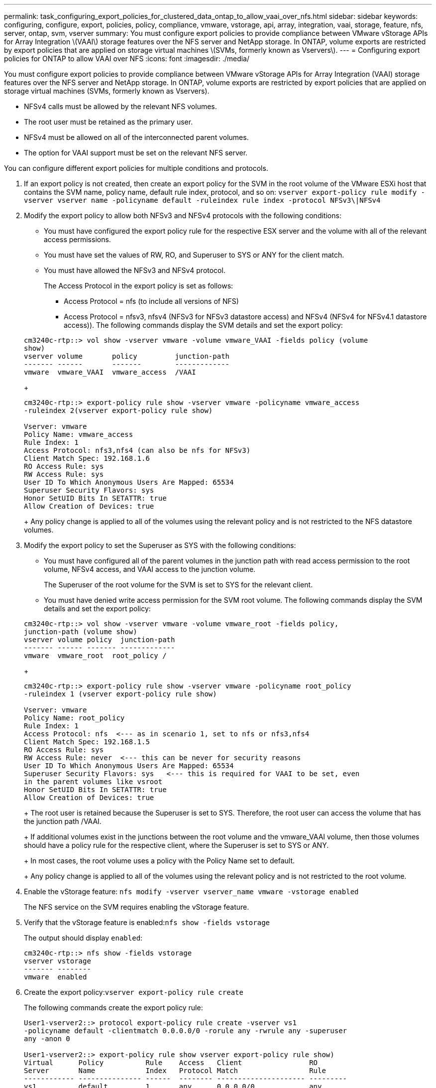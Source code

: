 ---
permalink: task_configuring_export_policies_for_clustered_data_ontap_to_allow_vaai_over_nfs.html
sidebar: sidebar
keywords: configuring, configure, export, policies, policy, compliance, vmware, vstorage, api, array, integration, vaai, storage, feature, nfs, server, ontap, svm, vserver
summary: You must configure export policies to provide compliance between VMware vStorage APIs for Array Integration \(VAAI\) storage features over the NFS server and NetApp storage. In ONTAP, volume exports are restricted by export policies that are applied on storage virtual machines \(SVMs, formerly known as Vservers\).
---
= Configuring export policies for ONTAP to allow VAAI over NFS
:icons: font
:imagesdir: ./media/

[.lead]
You must configure export policies to provide compliance between VMware vStorage APIs for Array Integration (VAAI) storage features over the NFS server and NetApp storage. In ONTAP, volume exports are restricted by export policies that are applied on storage virtual machines (SVMs, formerly known as Vservers).

* NFSv4 calls must be allowed by the relevant NFS volumes.
* The root user must be retained as the primary user.
* NFSv4 must be allowed on all of the interconnected parent volumes.
* The option for VAAI support must be set on the relevant NFS server.

You can configure different export policies for multiple conditions and protocols.

. If an export policy is not created, then create an export policy for the SVM in the root volume of the VMware ESXi host that contains the SVM name, policy name, default rule index, protocol, and so on: `vserver export-policy rule modify -vserver vserver name -policyname default -ruleindex rule index -protocol NFSv3\|NFSv4`
. Modify the export policy to allow both NFSv3 and NFSv4 protocols with the following conditions:
 ** You must have configured the export policy rule for the respective ESX server and the volume with all of the relevant access permissions.
 ** You must have set the values of RW, RO, and Superuser to SYS or ANY for the client match.
 ** You must have allowed the NFSv3 and NFSv4 protocol.
+
The Access Protocol in the export policy is set as follows:

  *** Access Protocol = nfs (to include all versions of NFS)
  *** Access Protocol = nfsv3, nfsv4 (NFSv3 for NFSv3 datastore access) and NFSv4 (NFSv4 for NFSv4.1 datastore access)).
The following commands display the SVM details and set the export policy:

+
----

cm3240c-rtp::> vol show -vserver vmware -volume vmware_VAAI -fields policy (volume
show)
vserver volume       policy         junction-path
------- ------       -------        -------------
vmware  vmware_VAAI  vmware_access  /VAAI
----
+
----

cm3240c-rtp::> export-policy rule show -vserver vmware -policyname vmware_access
-ruleindex 2(vserver export-policy rule show)

Vserver: vmware
Policy Name: vmware_access
Rule Index: 1
Access Protocol: nfs3,nfs4 (can also be nfs for NFSv3)
Client Match Spec: 192.168.1.6
RO Access Rule: sys
RW Access Rule: sys
User ID To Which Anonymous Users Are Mapped: 65534
Superuser Security Flavors: sys
Honor SetUID Bits In SETATTR: true
Allow Creation of Devices: true
----
+
Any policy change is applied to all of the volumes using the relevant policy and is not restricted to the NFS datastore volumes.
. Modify the export policy to set the Superuser as SYS with the following conditions:
 ** You must have configured all of the parent volumes in the junction path with read access permission to the root volume, NFSv4 access, and VAAI access to the junction volume.
+
The Superuser of the root volume for the SVM is set to SYS for the relevant client.

 ** You must have denied write access permission for the SVM root volume.
The following commands display the SVM details and set the export policy:

+
----

cm3240c-rtp::> vol show -vserver vmware -volume vmware_root -fields policy,
junction-path (volume show)
vserver volume policy  junction-path
------- ------ ------- -------------
vmware  vmware_root  root_policy /
----
+
----

cm3240c-rtp::> export-policy rule show -vserver vmware -policyname root_policy
-ruleindex 1 (vserver export-policy rule show)

Vserver: vmware
Policy Name: root_policy
Rule Index: 1
Access Protocol: nfs  <--- as in scenario 1, set to nfs or nfs3,nfs4
Client Match Spec: 192.168.1.5
RO Access Rule: sys
RW Access Rule: never  <--- this can be never for security reasons
User ID To Which Anonymous Users Are Mapped: 65534
Superuser Security Flavors: sys   <--- this is required for VAAI to be set, even
in the parent volumes like vsroot
Honor SetUID Bits In SETATTR: true
Allow Creation of Devices: true
----
+
The root user is retained because the Superuser is set to SYS. Therefore, the root user can access the volume that has the junction path /VAAI.
+
If additional volumes exist in the junctions between the root volume and the vmware_VAAI volume, then those volumes should have a policy rule for the respective client, where the Superuser is set to SYS or ANY.
+
In most cases, the root volume uses a policy with the Policy Name set to default.
+
Any policy change is applied to all of the volumes using the relevant policy and is not restricted to the root volume.
. Enable the vStorage feature: `nfs modify -vserver vserver_name vmware -vstorage enabled`
+
The NFS service on the SVM requires enabling the vStorage feature.

. Verify that the vStorage feature is enabled:``nfs show -fields vstorage``
+
The output should display `enabled`:
+
----
cm3240c-rtp::> nfs show -fields vstorage
vserver vstorage
------- --------
vmware  enabled
----

. Create the export policy:``vserver export-policy rule create``
+
The following commands create the export policy rule:
+
----
User1-vserver2::> protocol export-policy rule create -vserver vs1
-policyname default -clientmatch 0.0.0.0/0 -rorule any -rwrule any -superuser
any -anon 0

User1-vserver2::> export-policy rule show vserver export-policy rule show)
Virtual      Policy          Rule    Access   Client                RO
Server       Name            Index   Protocol Match                 Rule
------------ --------------- ------  -------- --------------------- ---------
vs1          default         1       any      0.0.0.0/0             any

User1-vserver2::>
----

. Display the export policy:``vserver export-policy show``
+
The following commands display the export policy:
+
----
User1-vserver2::> export-policy show (vserver export-policy show)
Virtual Server   Policy Name
---------------  -------------------
vs1              default
----
